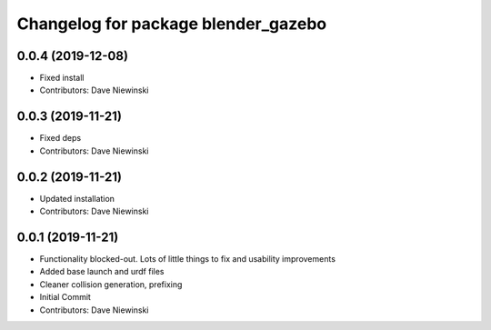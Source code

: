 ^^^^^^^^^^^^^^^^^^^^^^^^^^^^^^^^^^^^
Changelog for package blender_gazebo
^^^^^^^^^^^^^^^^^^^^^^^^^^^^^^^^^^^^

0.0.4 (2019-12-08)
------------------
* Fixed install
* Contributors: Dave Niewinski

0.0.3 (2019-11-21)
------------------
* Fixed deps
* Contributors: Dave Niewinski

0.0.2 (2019-11-21)
------------------
* Updated installation
* Contributors: Dave Niewinski

0.0.1 (2019-11-21)
------------------
* Functionality blocked-out.  Lots of little things to fix and usability improvements
* Added base launch and urdf files
* Cleaner collision generation, prefixing
* Initial Commit
* Contributors: Dave Niewinski
